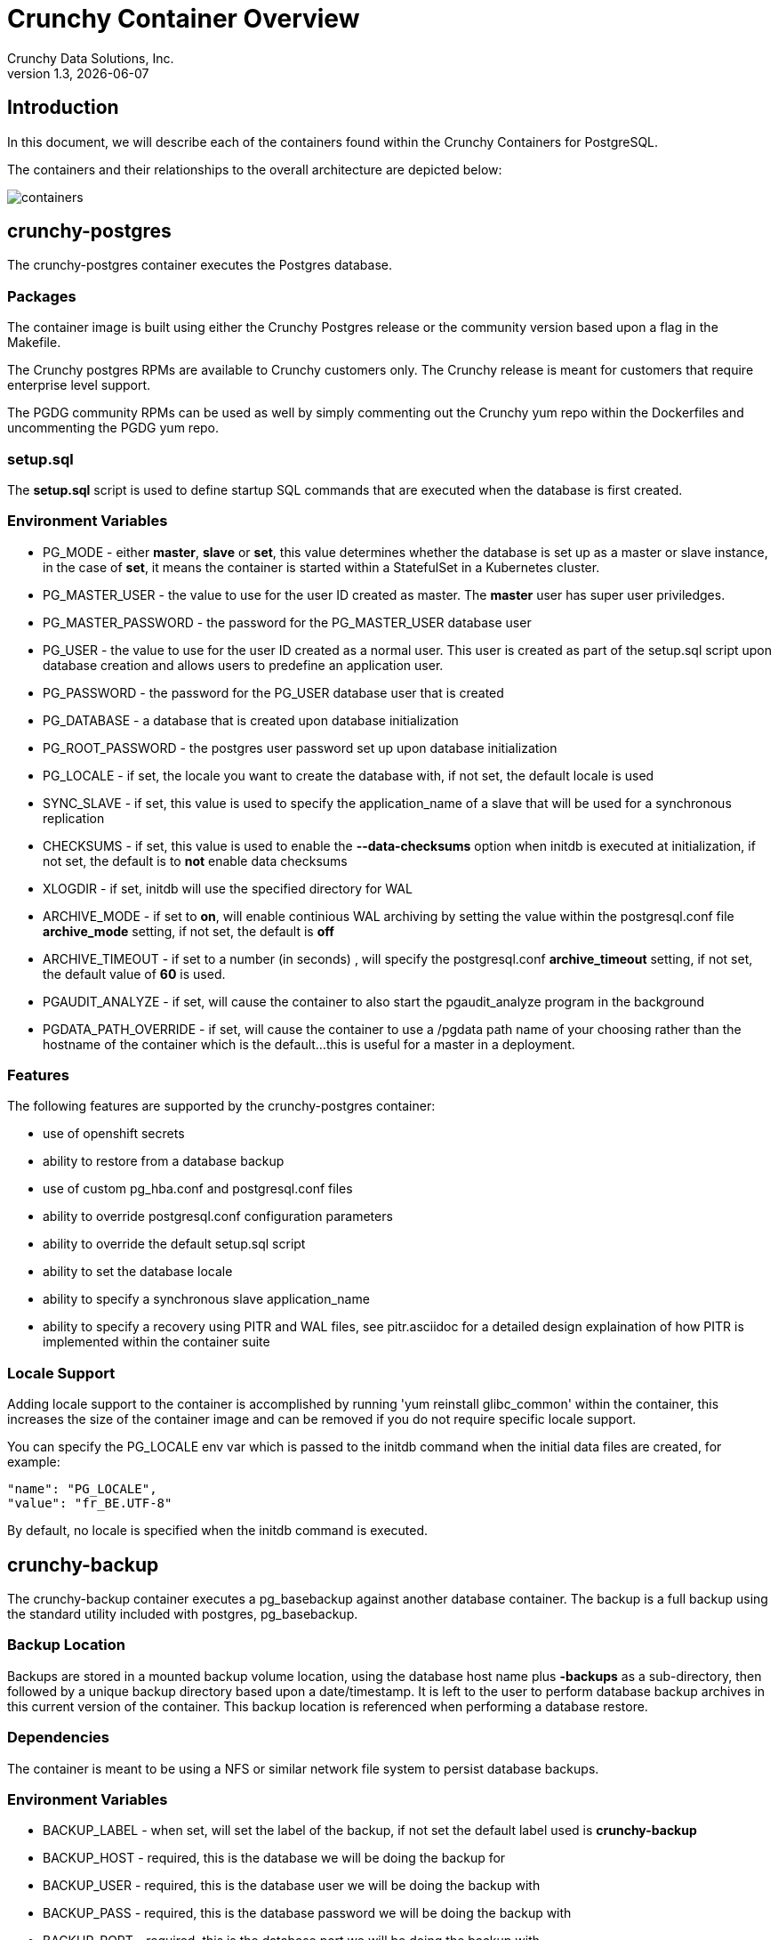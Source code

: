= Crunchy Container Overview
Crunchy Data Solutions, Inc.
v1.3, {docdate}
:title-logo-image: image:crunchy_logo.png["CrunchyData Logo",align="center",scaledwidth="80%"]

== Introduction

In this document, we will describe each of the containers found
within the Crunchy Containers for PostgreSQL.

The containers and their relationships to the overall architecture
are depicted below:

image::containers.png[containers]


== crunchy-postgres 

The crunchy-postgres container executes the Postgres database.  

=== Packages

The container image is built using either the Crunchy Postgres release
or the community version based upon a flag in the Makefile.

The Crunchy postgres RPMs are available to Crunchy customers only.  The
Crunchy release is meant for customers that require enterprise level
support.

The PGDG community RPMs can be used as well by simply commenting out
the Crunchy yum repo within the Dockerfiles and uncommenting
the PGDG yum repo.

=== setup.sql

The *setup.sql* script is used to define startup SQL commands that are
executed when the database is first created.

=== Environment Variables
 
 * PG_MODE - either *master*, *slave* or *set*, this value determines whether
   the database is set up as a master or slave instance, in the
   case of *set*, it means the container is started within a StatefulSet 
   in a Kubernetes cluster.
 * PG_MASTER_USER - the value to use for the user ID created as 
   master.  The *master* user has super user priviledges.
 * PG_MASTER_PASSWORD - the password for the PG_MASTER_USER database user
 * PG_USER - the value to use for the user ID created as a normal user.
   This user is created as part of the setup.sql script upon database
   creation and allows users to predefine an application user.
 * PG_PASSWORD - the password for the PG_USER database user that is created
 * PG_DATABASE - a database that is created upon database initialization
 * PG_ROOT_PASSWORD - the postgres user password set up upon database
   initialization
 * PG_LOCALE - if set, the locale you want to create the database with, if
   not set, the default locale is used
 * SYNC_SLAVE - if set, this value is used to specify the application_name
   of a slave that will be used for a synchronous replication
 * CHECKSUMS - if set, this value is used to enable the *--data-checksums*
   option when initdb is executed at initialization, if not set, the
   default is to *not* enable data checksums
 * XLOGDIR - if set, initdb will use the specified directory for WAL
 * ARCHIVE_MODE - if set to *on*, will enable continious WAL archiving
   by setting the value within the postgresql.conf file *archive_mode*
   setting, if not set, the default is *off*
 * ARCHIVE_TIMEOUT - if set to a number (in seconds) , will specify
   the postgresql.conf *archive_timeout* setting, if not set, the 
   default value of *60* is used.
 * PGAUDIT_ANALYZE - if set, will cause the container to also start the
   pgaudit_analyze program in the background
 * PGDATA_PATH_OVERRIDE - if set, will cause the container to use a /pgdata path
   name of your choosing rather than the hostname of the container which
   is the default...this is useful for a master in a deployment.

=== Features

The following features are supported by the crunchy-postgres container:

 * use of openshift secrets
 * ability to restore from a database backup
 * use of custom pg_hba.conf and postgresql.conf files
 * ability to override postgresql.conf configuration parameters
 * ability to override the default setup.sql script
 * ability to set the database locale
 * ability to specify a synchronous slave application_name
 * ability to specify a recovery using PITR and WAL files, see
   pitr.asciidoc for a detailed design explaination of how PITR
   is implemented within the container suite

=== Locale Support

Adding locale support to the container is accomplished by
running 'yum reinstall glibc_common' within the container, this
increases the size of the container image and can be removed if you
do not require specific locale support.

You can specify the PG_LOCALE env var which is passed to the initdb
command when the initial data files are created, for example:
....
"name": "PG_LOCALE",
"value": "fr_BE.UTF-8"
....

By default, no locale is specified when the initdb command is executed.


== crunchy-backup

The crunchy-backup container executes a pg_basebackup against another
database container.  The backup is a full backup using the standard
utility included with postgres, pg_basebackup.

=== Backup Location

Backups are stored in a mounted backup volume location, using the
database host name plus *-backups*  as a sub-directory, then followed by a unique
backup directory based upon a date/timestamp.  It is left to the
user to perform database backup archives in this current version
of the container.  This backup location is referenced when performing
a database restore.

=== Dependencies

The container is meant to be using a NFS or similar network file system
to persist database backups.

=== Environment Variables

 * BACKUP_LABEL - when set, will set the label of the backup, if not
   set the default label used is *crunchy-backup*
 * BACKUP_HOST - required, this is the database we will be doing the
   backup for
 * BACKUP_USER - required, this is the database user we will be doing the
   backup with
 * BACKUP_PASS - required, this is the database password we will be doing the
   backup with
 * BACKUP_PORT - required, this is the database port we will be doing the
   backup with

== crunchy-collect 

=== Description

Postgresql metrics are collected by the crunchy-collect container.  To
start collection of metrics on a Postgres database, you add the
crunchy-collect container into the pod that holds the crunchy-pg container.

=== Requirements
Metrics are stored in the crunchy-prometheus container.  crunchy-prometheus runs
the prometheus time series database. Metrics are pushed from 
crunchy-collect to the prometheus promgateway found in the crunchy-promgateway
container.  Metrics dashboards are created using the grafana web application
which is found in the crunchy-grafana container.  

To start the metrics containers, run one of the following scripts:
....
examples/standalone/metrics/run-metrics.sh
examples/kube/metrics/run.sh
examples/openshift/metrics/run.sh
....

The crunchy-prometheus data in this example is stored in emptyDir volume types.
To persist the data and grafana templates long term, you will want to
use a pvc based  volume types as specified in *examples/openshift/metrics/run-pvc.json*.

When running the metrics containers, the following ports are available:

 * crunchy-prometheus:9090 - the prometheus web user interface
 * crunchy-promgateway:9091 - the prometheus promgateway REST API
 * crunchy-grafana:3000 - the grafana web user interface

=== crunchy-collect Environment Variables

 * POLL_INT - number of minutes to sleep until metrics are collected.  defaults to 15 minutes
 * PROM_GATEWAY - the http URL of the prometheus promgateway into which the metrics will be pushed.  defaults to http://crunchy-promgateway:9091

== crunchy-pgbadger

The crunchy-pgbadger container executes the pgbadger utility.  A small
http server is running on the container, when a request
is made to:

....
http://<<ip address>>:10000/api/badgergenerate
....

=== Environment Variables
 
 * BADGER_TARGET - only used in standalone mode to specify the
   name of the container, also used to find the location of the
   database log files in /pgdata/$BADGER_TARGET/pg_log/*.log

=== Features

The following features are supported by the crunchy-pgbadger container:

 * basic invocation of pgbadger against the database log files

== crunchy-pgpool

The crunchy-pgpool container executes the pgpool utility.  Pgpool can
be used to provide a smart postgres-aware proxy to a postgres cluster,
both master and slave, so that applications can only have to work
with a single database connection.

Postgres slaves are read-only whereas a master is both read and write
capable.

=== Environment Variables
 
 * PG_USERNAME - user to connect to postgres
 * PG_PASSWORD - user password to connect to postgres
 * PG_MASTER_SERVICE_NAME - database host to connect to for the master node
 * PG_SLAVE_SERVICE_NAME - database host to connect to for the slave node

=== Features

The following features are supported by the crunchy-pgpool container:

 * basic invocation of pgpool 

== crunchy-watch

We create a container, crunchy-watch, that runs as a pod unto itself
typically.  The watch container essentially does a health check
on a master database container and performs a failover sequence
if the master is not reached.

The watch container has access to a service account that is used
inside the container to issue commands to openshift.

You set up the SA using this:

oc create -f watch-sa.json

You then set up permissions for the SA to edit stuff in the openshift project,
this example allows all service accounts to edit resources in the *default*
project:

....
oc policy add-role-to-group edit system:serviceaccounts -n default
....

You then reference the SA within the POD spec.

The oc/docker/kubectl commands are included into the container from the 
host when the container image is built.  These commands are used by
the watch logic to interact with the replica containers.

=== Environment Variables

 * SLEEP_TIME - the time to sleep in seconds between checking on the master
 * WAIT_TIME - the time to sleep in seconds between triggering the failover and updating its label (default is 40 secs)
 * PG_MASTER_SERVICE -  the master service name
 * PG_SLAVE_SERVICE - the slave service name
 * PG_MASTER_PORT - database port to use when checking the database
 * PG_MASTER_USER -  database user account to use when checking the database
   using pg_isready utility
 * PG_DATABASE - database to use when checking the database using pg_isready
 * SLAVE_TO_TRIGGER_LABEL - this is the pod name of a replica that you
   want to choose as the new master in a failover, this will override
   the normal replica selection 

=== Logic

The watch container will watch the master, if the master dies, then 
the watcher will:

 * create the trigger file on the slave that will become the new master
 * change the labels on the slave to be those of the master
 * will start watching the new master in case that falls over next
 * will look for slaves that have the metadata label value of *slavetype=trigger* to prefer
   the failover to, if found it will use the first slave with that label, if
   not found, it will use the first slave it finds

Example of looking for the failover slave:
....
oc get pod -l name=pg-slave-rc-dc
NAME                     READY     STATUS    RESTARTS   AGE
pg-slave-rc-dc           1/1       Running   2          16m
pg-slave-rc-dc-1-96qs8   1/1       Running   1          16m

oc get pod -l slavetype=trigger
NAME             READY     STATUS    RESTARTS   AGE
pg-slave-rc-dc   1/1       Running   2          16m
....

== crunchy-dba 

The crunchy-dba container implements a cron scheduler.  The purpose
of the crunchy-dba container is to offer a way to perform
simple DBA tasks that occur on some form of schedule such as
backup jobs or running a vacuum on a *single* Postgres database container.

You can either run the crunchy-dba container as a single pod or include
the container within a database pod.

The crunchy-dba container makes use of a Service Account to perform
the startup of scheduled jobs.  The Kube Job type is used to execute
the scheduled jobs with a Restart policy of Never.

=== Environment Variables

The following environment variables control the actions
of crunchy-dba:

 * OSE_PROJECT - required, the OSE project name to log into
 * JOB_HOST - required, the postgres container name the action will be taken against
 * VAC_SCHEDULE - if set, this will start a vacuum job container.  The
 setting value must be a valid cron expression as described below.
 * BACKUP_SCHEDULE - if set, this will start a backup job container.  The
 setting value must be a valid cron expression as described below.

For a vacuum job, you are required to supply the following
environment variables:

 * JOB_HOST
 * PG_USER
 * PG_PASSWORD
 * PG_DATABASE - defaults to postgres when not specified
 * PG_PORT - defaults to 5432 when not specified
 * VAC_ANALYZE(optional) - defaults to true when not specified
 * VAC_FULL(optional) - defaults to true when not specified
 * VAC_VERBOSE(optional) - defaults to true when not specified
 * VAC_FREEZE(optional) - defaults to false when not specified
 * VAC_TABLE(optional) - defaults to all tables when not specified, or you can set this value to indicate a single table to vacuum

For a backup job, you are required to supply the following
environment variables:

 * JOB_HOST
 * PG_USER - database user used to perform the backup
 * PG_PASSWORD - database user password used to perform the backup
 * PG_PORT - port value used when connecting for a backup to the database
 * BACKUP_PV_CAPACITY - a value like 1Gi is used to define the PV storage capacity
 * BACKUP_PV_PATH - the NFS path used to build the PV
 * BACKUP_PV_HOST - the NFS host used to build the PV
 * BACKUP_PVC_STORAGE - a value like 75M means to allow 75 megabytes for the PVC used
 in performing the backup


=== CRON Expression Format

A cron expression represents a set of times, using 6 space-separated fields.

.Table Fields
|===
|Field name   | Mandatory? | Allowed values  | Allowed special characters

|Seconds      
|Yes        
|0-59            
|* / , -

|Minutes      
|Yes        
|0-59            
|* / , -

|Hours        
|Yes        
|0-23            
|* / , -

|Day of month 
|Yes        
|1-31            
|* / , - ?

|Month        
|Yes        
|1-12 or JAN-DEC 
|* / , -

|Day of week  
|Yes        
|0-6 or SUN-SAT  
|* / , - ?
|===


Note: Month and Day-of-week field values are case insensitive.  "SUN", "Sun",
and "sun" are equally accepted.

==== Special Characters

===== Asterisk ( * )

The asterisk indicates that the cron expression will match for all values 
of the field; e.g., using an asterisk in the 5th field (month) would 
indicate every month.

===== Slash ( / )

Slashes are used to describe increments of ranges. For example 3-59/15 in 
the 1st field (minutes) would indicate the 3rd minute of the hour and every 
15 minutes thereafter. The form "*\/..." is equivalent to the form 
"first-last/...", that is, an increment over the largest possible range of 
the field.  The form "N/..." is accepted as meaning "N-MAX/...", that is, 
starting at N, use the increment until the end of that specific range.  
It does not wrap around.

===== Comma ( , )

Commas are used to separate items of a list. For example, using 
"MON,WED,FRI" in the 5th field (day of week) would mean Mondays, 
Wednesdays and Fridays.

===== Hyphen ( - )

Hyphens are used to define ranges. For example, 9-17 would indicate every
hour between 9am and 5pm inclusive.

===== Question mark ( ? )

Question mark may be used instead of '*' for leaving either day-of-month or
day-of-week blank.

==== Predefined schedules

You may use one of several pre-defined schedules in place of a cron expression.

.Table Predefined Schedules
|===
|Entry|Description|Equivalent To

|@yearly (or @annually) 
| Run once a year, midnight, Jan. 1st        
| 0 0 0 1 1 *

|@monthly               
| Run once a month, midnight, first of month 
| 0 0 0 1 * *

|@weekly                
| Run once a week, midnight on Sunday        
| 0 0 0 * * 0

|@daily (or @midnight)  
| Run once a day, midnight                   
| 0 0 0 * * *

|@hourly                
| Run once an hour, beginning of hour        
| 0 0 * * * *
|===

==== Intervals

You may also schedule a job to execute at fixed intervals.  This is 
supported by formatting the cron spec like this:

....
@every <duration>
....

where "duration" is a string accepted by time.ParseDuration
(http://golang.org/pkg/time/#ParseDuration).

For example, "@every 1h30m10s" would indicate a schedule that activates every
1 hour, 30 minutes, 10 seconds.

Note: The interval does not take the job runtime into account.  For example,
if a job takes 3 minutes to run, and it is scheduled to run every 5 minutes,
it will have only 2 minutes of idle time between each run.

==== Time zones

All interpretation and scheduling is done in the machines local 
time zone (as provided by the Go time package 
(http://www.golang.org/pkg/time).  Be aware that jobs scheduled during 
daylight-savings leap-ahead transitions will not be run!

== crunchy-pgbouncer

The crunchy-ppgbouncer container executes the Postgres pgbouncer
utility and a failover watch script.  

=== Environment Variables
 
 * FAILOVER - when set, the container will look at the configured
   master database and if it can't reach it, will perform a failover
   to a configured slave database
 * OSE_PROJECT - when set, indicates you are running under OSE
 * PG_MASTER_USER - the value to use for the user ID created as 
   master.  The *master* user has super user priviledges.
 * SLEEP_TIME - time in seconds to sleep when polling the master
 * PG_DATABASE - the database to use when checking the readiness of the master
 * PG_MASTER_PORT - the postgres port to use when checking the master 
 * PG_MASTER_SERVICE - the name of the master database container
 * PG_SLAVE_SERVICE - the name of the slave database container, this is
   used to know which container to trigger the failover on

=== Features

The following features are supported by the crunchy-postgres container:

 * mount pgbouncer user.txt and pgbouncer.ini config files via /pgconf volume
 * ability to cause a failover on a configured slave container
 * ability to rewrite the pgbouncer.ini config file and reload pgbouncer
   after a failover

=== Restrictions

 * the name of the master database in the pgbouncer.ini file is required
   to be *master*
 * for configuration, has to have users.txt and pgbouncer.ini files mounted in /pgconf


== crunchy-pgadmin4

The crunchy-ppgadmin4 container executes the pgadmin4 web application.

The pgadmin4 project is found at the following location:
link:https://www.pgadmin.org/

pgadmin4 provides a web user interface to postgresql databases.  A
sample screenshot is below:

image:pgadmin4-screenshot.png["pgadmin screenshot",align="center",scaledwidth="80%"]


=== Environment Variables
 
 * none

=== Features

The following features are supported by the crunchy-pgadmin4 container:

 * mount config_local.py and pgadmin4.db to /data volume inside the
   container to support customization and store the pgadmin4 database
   file
 * expose port 5050 which is the web server port
 * a sample pgadmin4 database is provided with an initial administrator
   user *admin@admin.org* and password of *password*

=== Restrictions

 * na

== crunchy-upgrade

The crunchy-upgrade container contains both the 9.5 and 9.6
Postgres packages in order to perform a pg_upgrade from 
a 9.5 to a 9.6 version.

=== Environment Variables
 
 * OLD_DATABASE_NAME - required, refers to the database (pod) name 
   that we want to convert
 * NEW_DATABASE_NAME - required, refers to the database (pod) name
   that we give to the upgraded database
 * OLD_VERSION - required, the Postgres version of the old database
 * NEW_VERSION - required, the Postgres version of the new database
 * PG_LOCALE - if set, the locale you want to create the database with, if
   not set, the default locale is used
 * CHECKSUMS - if set, this value is used to enable the *--data-checksums*
   option when initdb is executed at initialization, if not set, the
   default is to *not* enable data checksums
 * XLOGDIR - if set, initdb will use the specified directory for WAL

=== Features

The following features are supported by the crunchy-upgrade container:

 * supports only a pg_upgrade of the Postgres database
 * doesn't alter the old database files
 * creates the new database directory

=== Restrictions

 * does NOT support a postgis upgrade currently
 * all environment variables are required
 * only supports a 9.5 to 9.6 upgrade


== Legal Notices 

Copyright © 2017 Crunchy Data Solutions, Inc.

CRUNCHY DATA SOLUTIONS, INC. PROVIDES THIS GUIDE "AS IS" WITHOUT WARRANTY OF ANY KIND, EITHER EXPRESS OR IMPLIED, INCLUDING, BUT NOT LIMITED TO, THE IMPLIED WARRANTIES OF NON INFRINGEMENT, MERCHANTABILITY OR FITNESS FOR A PARTICULAR PURPOSE.

Crunchy, Crunchy Data Solutions, Inc. and the Crunchy Hippo Logo are trademarks of Crunchy Data Solutions, Inc.

